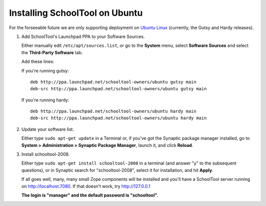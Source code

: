 .. _install:

Installing SchoolTool on Ubuntu
===============================

For the forseeable future we are only supporting deployment on `Ubuntu Linux <http://ubuntu.com>`_ (currently, the Gutsy and Hardy releases).

#. Add SchoolTool's Launchpad PPA to your Software Sources.

   Either manually edit ``/etc/apt/sources.list``, or go to the **System** menu, select **Software Sources** and select the **Third-Party Software** tab.

   Add these lines:

   If you're running gutsy::

    deb http://ppa.launchpad.net/schooltool-owners/ubuntu gutsy main
    deb-src http://ppa.launchpad.net/schooltool-owners/ubuntu gutsy main

   If you're running hardy::

    deb http://ppa.launchpad.net/schooltool-owners/ubuntu hardy main
    deb-src http://ppa.launchpad.net/schooltool-owners/ubuntu hardy main
    
   .. image:: images/sources.png

#. Update your software list.

   Either type ``sudo apt-get update`` in a Terminal or, if you've got the Synaptic package manager installed, go to **System > Administration > Synaptic Package Manager**, launch it, and click **Reload**.

#. Install schooltool-2008.

   Either type ``sudo apt-get install schooltool-2008`` in a terminal (and answer "y" to the subsequent questions), or in Synaptic search for "schooltool-2008", select it for installation, and hit **Apply**.

   If all goes well, many, many small Zope components will be installed and you'll have a SchoolTool server running on http://localhost:7080.  If that doesn't work, try http://127.0.0.1
   
   **The login is "manager" and the default password is "schooltool".**

